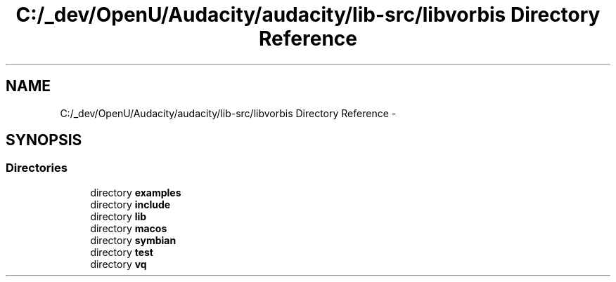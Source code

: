 .TH "C:/_dev/OpenU/Audacity/audacity/lib-src/libvorbis Directory Reference" 3 "Thu Apr 28 2016" "Audacity" \" -*- nroff -*-
.ad l
.nh
.SH NAME
C:/_dev/OpenU/Audacity/audacity/lib-src/libvorbis Directory Reference \- 
.SH SYNOPSIS
.br
.PP
.SS "Directories"

.in +1c
.ti -1c
.RI "directory \fBexamples\fP"
.br
.ti -1c
.RI "directory \fBinclude\fP"
.br
.ti -1c
.RI "directory \fBlib\fP"
.br
.ti -1c
.RI "directory \fBmacos\fP"
.br
.ti -1c
.RI "directory \fBsymbian\fP"
.br
.ti -1c
.RI "directory \fBtest\fP"
.br
.ti -1c
.RI "directory \fBvq\fP"
.br
.in -1c
